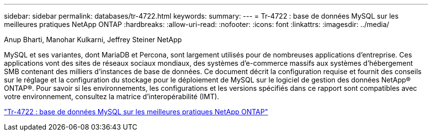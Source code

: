 ---
sidebar: sidebar 
permalink: databases/tr-4722.html 
keywords:  
summary:  
---
= Tr-4722 : base de données MySQL sur les meilleures pratiques NetApp ONTAP
:hardbreaks:
:allow-uri-read: 
:nofooter: 
:icons: font
:linkattrs: 
:imagesdir: ../media/


Anup Bharti, Manohar Kulkarni, Jeffrey Steiner NetApp

[role="lead"]
MySQL et ses variantes, dont MariaDB et Percona, sont largement utilisés pour de nombreuses applications d'entreprise. Ces applications vont des sites de réseaux sociaux mondiaux, des systèmes d'e-commerce massifs aux systèmes d'hébergement SMB contenant des milliers d'instances de base de données. Ce document décrit la configuration requise et fournit des conseils sur le réglage et la configuration du stockage pour le déploiement de MySQL sur le logiciel de gestion des données NetApp® ONTAP®. Pour savoir si les environnements, les configurations et les versions spécifiés dans ce rapport sont compatibles avec votre environnement, consultez la matrice d'interopérabilité (IMT).

link:https://www.netapp.com/pdf.html?item=/media/16423-tr-4722pdf.pdf["Tr-4722 : base de données MySQL sur les meilleures pratiques NetApp ONTAP"^]

